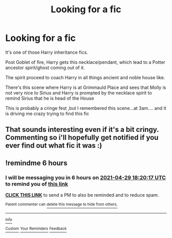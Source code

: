 #+TITLE: Looking for a fic

* Looking for a fic
:PROPERTIES:
:Author: Illustrious_Act3053
:Score: 24
:DateUnix: 1619646647.0
:DateShort: 2021-Apr-29
:FlairText: What's That Fic?
:END:
It's one of those Harry inheritance fics.

Post Goblet of fire, Harry gets this necklace/pendant, which lead to a Potter ancestor spirit/ghost coming out of it.

The spirit proceed to coach Harry in all things ancient and noble house like.

There's this scene where Harry is at Grimmauld Place and sees that Molly is not very nice to Sirius and Harry is prompted by the necklace spirit to remind Sirius that he is head of the House

This is probably a cringe fest ,but I remembered this scene...at 3am.... and it is driving me crazy trying to find this fic


** That sounds interesting even if it's a bit cringy. Commenting so i'll hopefully get notified if you ever find out what fic it was :)
:PROPERTIES:
:Author: kbnsr
:Score: 6
:DateUnix: 1619688165.0
:DateShort: 2021-Apr-29
:END:


** !remindme 6 hours
:PROPERTIES:
:Author: BYY2100
:Score: 2
:DateUnix: 1619698817.0
:DateShort: 2021-Apr-29
:END:

*** I will be messaging you in 6 hours on [[http://www.wolframalpha.com/input/?i=2021-04-29%2018:20:17%20UTC%20To%20Local%20Time][*2021-04-29 18:20:17 UTC*]] to remind you of [[https://www.reddit.com/r/HPfanfiction/comments/n0pr1m/looking_for_a_fic/gwadg08/?context=3][*this link*]]

[[https://www.reddit.com/message/compose/?to=RemindMeBot&subject=Reminder&message=%5Bhttps%3A%2F%2Fwww.reddit.com%2Fr%2FHPfanfiction%2Fcomments%2Fn0pr1m%2Flooking_for_a_fic%2Fgwadg08%2F%5D%0A%0ARemindMe%21%202021-04-29%2018%3A20%3A17%20UTC][*CLICK THIS LINK*]] to send a PM to also be reminded and to reduce spam.

^{Parent commenter can} [[https://www.reddit.com/message/compose/?to=RemindMeBot&subject=Delete%20Comment&message=Delete%21%20n0pr1m][^{delete this message to hide from others.}]]

--------------

[[https://www.reddit.com/r/RemindMeBot/comments/e1bko7/remindmebot_info_v21/][^{Info}]]

[[https://www.reddit.com/message/compose/?to=RemindMeBot&subject=Reminder&message=%5BLink%20or%20message%20inside%20square%20brackets%5D%0A%0ARemindMe%21%20Time%20period%20here][^{Custom}]]
[[https://www.reddit.com/message/compose/?to=RemindMeBot&subject=List%20Of%20Reminders&message=MyReminders%21][^{Your Reminders}]]
[[https://www.reddit.com/message/compose/?to=Watchful1&subject=RemindMeBot%20Feedback][^{Feedback}]]
:PROPERTIES:
:Author: RemindMeBot
:Score: 2
:DateUnix: 1619698844.0
:DateShort: 2021-Apr-29
:END:
